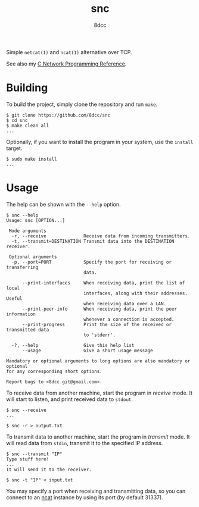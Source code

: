 #+TITLE: snc
#+AUTHOR: 8dcc
#+OPTIONS: toc:nil
#+STARTUP: showeverything

Simple =netcat(1)= and =ncat(1)= alternative over TCP.

See also my [[https://8dcc.github.io/programming/netref.html][C Network Programming Reference]].

* Building

To build the project, simply clone the repository and run =make=.

#+begin_src console
$ git clone https://github.com/8dcc/snc
$ cd snc
$ make clean all
...
#+end_src

Optionally, if you want to install the program in your system, use the =install=
target.

#+begin_src console
$ sudo make install
...
#+end_src

* Usage

The help can be shown with the =--help= option.

#+begin_src console
$ snc --help
Usage: snc [OPTION...]

 Mode arguments
  -r, --receive              Receive data from incoming transmitters.
  -t, --transmit=DESTINATION Transmit data into the DESTINATION receiver.

 Optional arguments
  -p, --port=PORT            Specify the port for receiving or transferring
                             data.

      --print-interfaces     When receiving data, print the list of local
                             interfaces, along with their addresses. Useful
                             when receiving data over a LAN.
      --print-peer-info      When receiving data, print the peer information
                             whenever a connection is accepted.
      --print-progress       Print the size of the received or transmitted data
                             to 'stderr'.

  -?, --help                 Give this help list
      --usage                Give a short usage message

Mandatory or optional arguments to long options are also mandatory or optional
for any corresponding short options.

Report bugs to <8dcc.git@gmail.com>.
#+end_src

To receive data from another machine, start the program in /receive/ mode. It will
start to listen, and print received data to =stdout=.

#+begin_src console
$ snc --receive
...

$ snc -r > output.txt
#+end_src

To transmit data to another machine, start the program in /transmit/ mode. It will
read data from =stdin=, transmit it to the specified IP address.

#+begin_src console
$ snc --transmit "IP"
Type stuff here!
...
It will send it to the receiver.

$ snc -t "IP" < input.txt
#+end_src

You may specify a port when receiving and transmitting data, so you can connect
to an [[https://nmap.org/ncat/][ncat]] instance by using its port (by default 31337).
